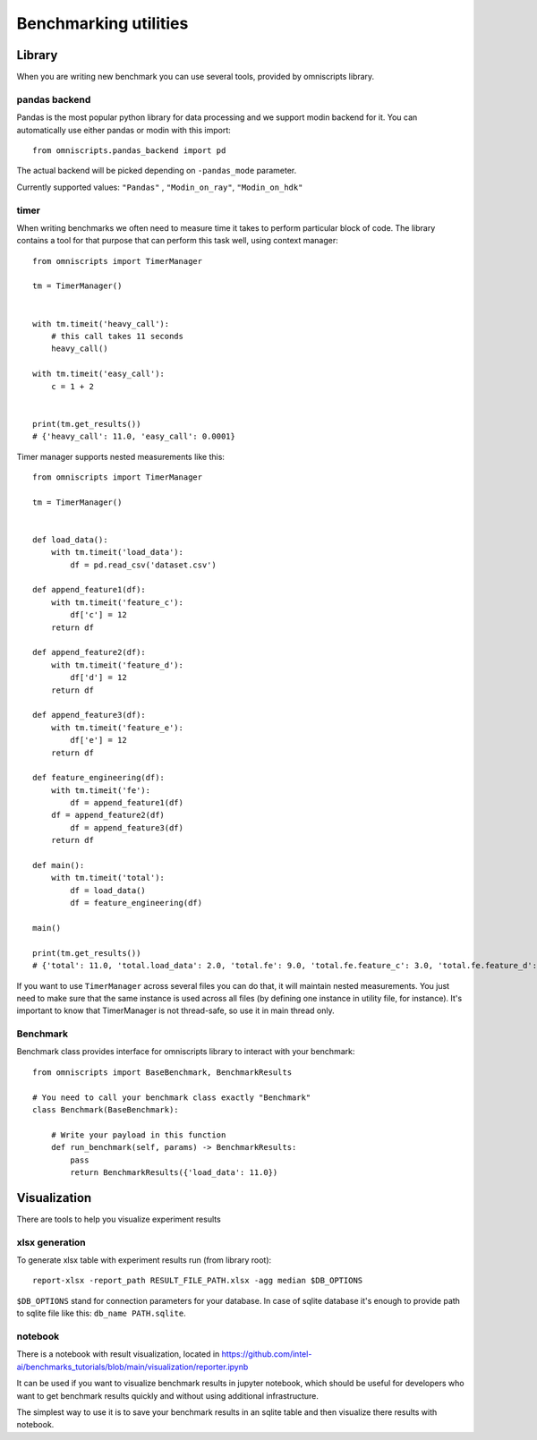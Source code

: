 Benchmarking utilities
======================

Library
-------

When you are writing new benchmark you can use several tools, provided by omniscripts library.

pandas backend
^^^^^^^^^^^^^^

Pandas is the most popular python library for data processing and we support modin backend for it. You can automatically use either pandas or modin with this import::

    from omniscripts.pandas_backend import pd

The actual backend will be picked depending on ``-pandas_mode``  parameter.

Currently supported values: ``"Pandas"`` , ``"Modin_on_ray"``, ``"Modin_on_hdk"``

timer
^^^^^

When writing benchmarks we often need to measure time it takes to perform particular block of code. The library contains
a tool for that purpose that can perform this task well, using context manager::

    from omniscripts import TimerManager

    tm = TimerManager()


    with tm.timeit('heavy_call'):
        # this call takes 11 seconds
        heavy_call()

    with tm.timeit('easy_call'):
        c = 1 + 2


    print(tm.get_results())
    # {'heavy_call': 11.0, 'easy_call': 0.0001}

Timer manager supports nested measurements like this::

    from omniscripts import TimerManager

    tm = TimerManager()


    def load_data():
        with tm.timeit('load_data'):
            df = pd.read_csv('dataset.csv')

    def append_feature1(df):
        with tm.timeit('feature_c'):
            df['c'] = 12
        return df

    def append_feature2(df):
        with tm.timeit('feature_d'):
            df['d'] = 12
        return df

    def append_feature3(df):
        with tm.timeit('feature_e'):
            df['e'] = 12
        return df

    def feature_engineering(df):
        with tm.timeit('fe'):
            df = append_feature1(df)
        df = append_feature2(df)
            df = append_feature3(df)
        return df

    def main():
        with tm.timeit('total'):
            df = load_data()
            df = feature_engineering(df)

    main()

    print(tm.get_results())
    # {'total': 11.0, 'total.load_data': 2.0, 'total.fe': 9.0, 'total.fe.feature_c': 3.0, 'total.fe.feature_d': 3.0, 'total.fe.feature_e': 3.0}

If you want to use ``TimerManager``  across several files you can do that,
it will maintain nested measurements.
You just need to make sure that the same instance is used across all
files (by defining one instance in utility file, for instance).
It's important to know that TimerManager is not thread-safe,
so use it in main thread only.

Benchmark
^^^^^^^^^

Benchmark class provides interface for omniscripts library to interact with your benchmark::

    from omniscripts import BaseBenchmark, BenchmarkResults

    # You need to call your benchmark class exactly "Benchmark"
    class Benchmark(BaseBenchmark):

        # Write your payload in this function
        def run_benchmark(self, params) -> BenchmarkResults:
            pass
            return BenchmarkResults({'load_data': 11.0})

Visualization
-------------

There are tools to help you visualize experiment results

xlsx generation
^^^^^^^^^^^^^^^

To generate xlsx table with experiment results run (from library root)::

    report-xlsx -report_path RESULT_FILE_PATH.xlsx -agg median $DB_OPTIONS

``$DB_OPTIONS`` stand for connection parameters for your database.
In case of sqlite database it's enough to provide path to sqlite file like this: ``db_name PATH.sqlite``.

notebook
^^^^^^^^

There is a notebook with result visualization, located in https://github.com/intel-ai/benchmarks_tutorials/blob/main/visualization/reporter.ipynb

It can be used if you want to visualize benchmark results in jupyter notebook, which should be useful for developers who want to get benchmark results quickly and without using additional infrastructure.

The simplest way to use it is to save your benchmark results in an sqlite table and then visualize there results with notebook.
